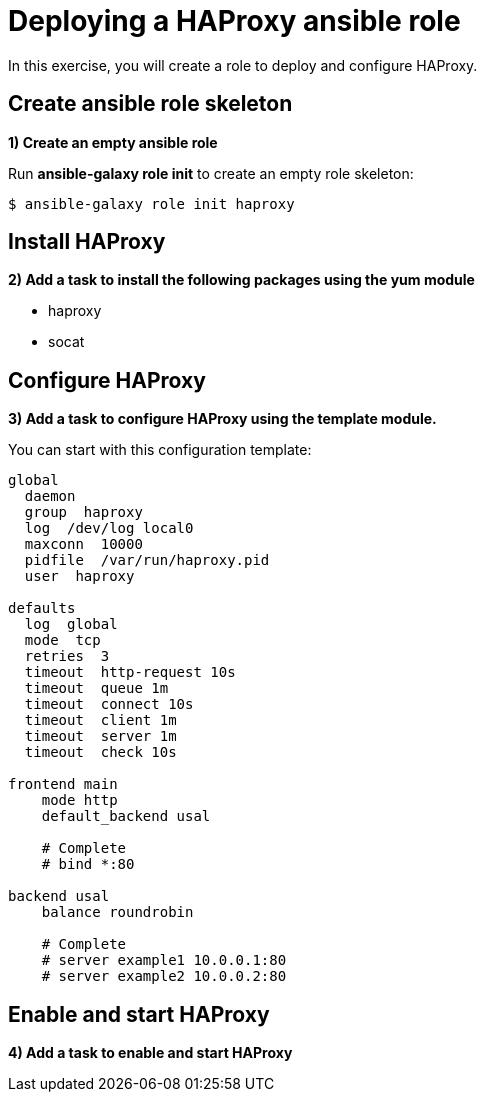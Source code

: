 = Deploying a HAProxy ansible role

In this exercise, you will create a role to deploy and configure HAProxy.

[#init]
== Create ansible role skeleton

**1) Create an empty ansible role**

Run *ansible-galaxy role init* to create an empty role skeleton:

[.lines_7]
[source,bash,subs="+macros,+attributes"]
----
$ ansible-galaxy role init haproxy
----

[#yum]
== Install HAProxy

**2) Add a task to install the following packages using the yum module**

- haproxy
- socat

[#conf]
== Configure HAProxy

**3) Add a task to configure HAProxy using the template module.**

You can start with this configuration template:

[.lines_7]
[source,bash,subs="+macros,+attributes"]
----
global
  daemon
  group  haproxy
  log  /dev/log local0
  maxconn  10000
  pidfile  /var/run/haproxy.pid
  user  haproxy

defaults
  log  global
  mode  tcp
  retries  3
  timeout  http-request 10s
  timeout  queue 1m
  timeout  connect 10s
  timeout  client 1m
  timeout  server 1m
  timeout  check 10s

frontend main
    mode http
    default_backend usal
    
    # Complete
    # bind *:80

backend usal
    balance roundrobin
    
    # Complete
    # server example1 10.0.0.1:80
    # server example2 10.0.0.2:80
----

[#service]
== Enable and start HAProxy

**4) Add a task to enable and start HAProxy**